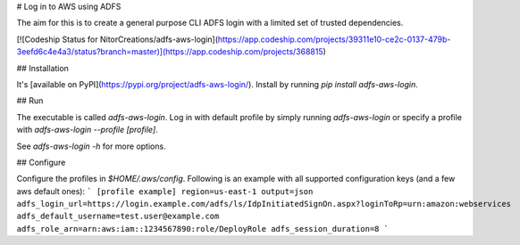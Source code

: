 # Log in to AWS using ADFS

The aim for this is to create a general purpose CLI ADFS login with a limited set of trusted dependencies.

[![Codeship Status for NitorCreations/adfs-aws-login](https://app.codeship.com/projects/39311e10-ce2c-0137-479b-3eefd6c4e4a3/status?branch=master)](https://app.codeship.com/projects/368815)

## Installation

It's [available on PyPI](https://pypi.org/project/adfs-aws-login/). Install by running `pip install adfs-aws-login`.

## Run

The executable is called `adfs-aws-login`. Log in with default profile by simply running `adfs-aws-login` or specify a profile with `adfs-aws-login --profile [profile]`. 

See `adfs-aws-login -h` for more options.

## Configure

Configure the profiles in `$HOME/.aws/config`. Following is an example with all supported configuration keys (and a few aws default ones):
```
[profile example]
region=us-east-1
output=json
adfs_login_url=https://login.example.com/adfs/ls/IdpInitiatedSignOn.aspx?loginToRp=urn:amazon:webservices
adfs_default_username=test.user@example.com
adfs_role_arn=arn:aws:iam::1234567890:role/DeployRole
adfs_session_duration=8
```



